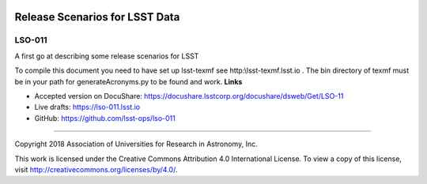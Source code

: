 .. image:: https://img.shields.io/badge/lso--011-lsst.io-brightgreen.svg
   :target: https://lso-011.lsst.io
.. image:: https://travis-ci.org/lsst-ops/lso-011.svg
   :target: https://travis-ci.org/lsst-ops/lso-011

###############################
Release Scenarios for LSST Data
###############################

LSO-011
-------

A first go at describing some release scenarios for LSST

To compile this document you need to have set up  lsst-texmf see  http:\\lsst-texmf.lsst.io . The bin directory of texmf must be in your path for generateAcronyms.py to be found and  work. 
**Links**


- Accepted version on DocuShare: https://docushare.lsstcorp.org/docushare/dsweb/Get/LSO-11

- Live drafts: https://lso-011.lsst.io
- GitHub: https://github.com/lsst-ops/lso-011

****

Copyright 2018 Association of Universities for Research in Astronomy, Inc.


This work is licensed under the Creative Commons Attribution 4.0 International License. To view a copy of this license, visit http://creativecommons.org/licenses/by/4.0/.

